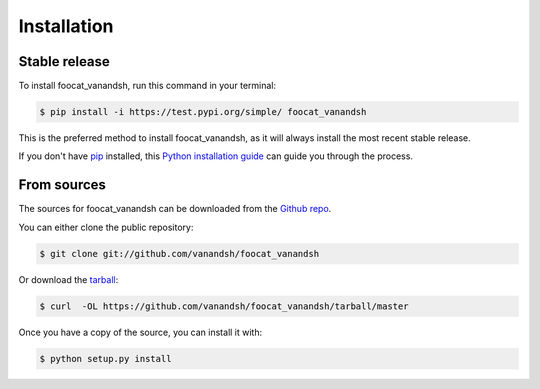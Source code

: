 .. highlight:: shell

============
Installation
============


Stable release
--------------

To install foocat_vanandsh, run this command in your terminal:

.. code-block:: console

    $ pip install -i https://test.pypi.org/simple/ foocat_vanandsh

This is the preferred method to install foocat_vanandsh, as it will always install the most recent stable release.

If you don't have `pip`_ installed, this `Python installation guide`_ can guide
you through the process.

.. _pip: https://pip.pypa.io
.. _Python installation guide: http://docs.python-guide.org/en/latest/starting/installation/


From sources
------------

The sources for foocat_vanandsh can be downloaded from the `Github repo`_.

You can either clone the public repository:

.. code-block:: console

    $ git clone git://github.com/vanandsh/foocat_vanandsh

Or download the `tarball`_:

.. code-block:: console

    $ curl  -OL https://github.com/vanandsh/foocat_vanandsh/tarball/master

Once you have a copy of the source, you can install it with:

.. code-block:: console

    $ python setup.py install


.. _Github repo: https://github.com/vanandsh/foocat_vanandsh
.. _tarball: https://github.com/vanandsh/foocat_vanandsh/tarball/master
